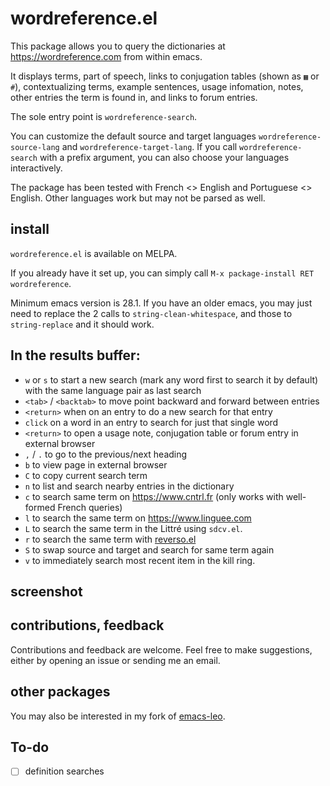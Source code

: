 * wordreference.el

This package allows you to query the dictionaries at https://wordreference.com from within emacs.

It displays terms, part of speech, links to conjugation tables (shown as =▦= or =#=), contextualizing terms, example sentences, usage infomation, notes, other entries the term is found in, and links to forum entries.

The sole entry point is =wordreference-search=.

You can customize the default source and target languages =wordreference-source-lang= and =wordreference-target-lang=. If you call =wordreference-search= with a prefix argument, you can also choose your languages interactively.

The package has been tested with French <> English and Portuguese <> English. Other languages work but may not be parsed as well.

** install

=wordreference.el= is available on MELPA.

If you already have it set up, you can simply call =M-x package-install RET wordreference=.

Minimum emacs version is 28.1. If you have an older emacs, you may just need to replace the 2 calls to =string-clean-whitespace=, and those to =string-replace= and it should work.

** In the results buffer:

- =w= or =s= to start a new search (mark any word first to search it by default) with the same language pair as last search
- =<tab>= / =<backtab>= to move point backward and forward between entries
-  =<return>= when on an entry to do a new search for that entry
- =click= on a word in an entry to search for just that single word
- =<return>= to open a usage note, conjugation table or forum entry in external browser
- =,= / =.= to go to the previous/next heading
- =b= to view page in external browser
- =C= to copy current search term
- =n= to list and search nearby entries in the dictionary
- =c= to search same term on https://www.cntrl.fr (only works with well-formed French queries)
- =l= to search the same term on https://www.linguee.com
- =L= to search the same term in the Littré using =sdcv.el=.
- =r= to search the same term with [[https://github.com/SqrtMinusOne/reverso.el][reverso.el]]
- =S= to swap source and target and search for same term again
- =v= to immediately search most recent item in the kill ring.

** screenshot 

[[file:wordreference-screenshot.png][file:./wordreference-screenshot.png]]


** contributions, feedback

Contributions and feedback are welcome. Feel free to make suggestions, either by opening an issue or sending me an email.

** other packages

You may also be interested in my fork of [[https://codeberg.org/martianh/emacs-leo][emacs-leo]].

** To-do

- [ ] definition searches
